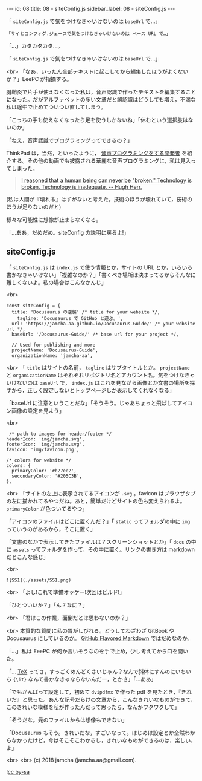 #+OPTIONS: toc:nil
#+OPTIONS: -:nil
#+OPTIONS: ^:{}

---
id: 08
title: 08 - siteConfig.js
sidebar_label: 08 - siteConfig.js
---

  「 ~siteConfig.js~ で気をつけなきゃいけないのは ~baseUrl~ で…」

  #+BEGIN_SRC 
  「サイとコンフィグ.ジェースで気をつけなきゃいけないのは ベース URL で…」
  #+END_SRC

  「…」カタカタカタ…。

  「 ~siteConfig.js~ で気をつけなきゃいけないのは ~baseUrl~ で…」

  <br>
  「なあ，いったん全部テキストに起こしてから編集したほうがよくないか？」EeePC が指摘する。

  腱鞘炎で片手が使えなくなった私は，音声認識で作ったテキストを編集することになった。だがアルファベットの多い文章だと誤認識はどうしても増え，不満な私は途中で止めてついつい直してしまう。

  「こっちの手も使えなくなったら足を使うしかないね」「休むという選択肢はないのか」

  「ねえ，音声認識でプログラミングってできるの？」

  ThinkPad は，当然，といったように， [[https://www.youtube.com/watch?v=8SkdfdXWYaI][音声プログラミングをする開発者]] を紹介する。その他の動画でも披露される華麗な音声プログラミングに，私は見入ってしまった。

  #+BEGIN_QUOTE
   [[https://www.ted.com/talks/hugh_herr_the_new_bionics_that_let_us_run_climb_and_dance][I reasoned that a human being can never be "broken." Technology is broken. Technology is inadequate. -- Hugh Herr.]]
  #+END_QUOTE

  (私は人間が『壊れる』はずがないと考えた。技術のほうが壊れていて，技術のほうが足りないのだと)

  様々な可能性に想像が止まらなくなる。

  「…ああ，だめだめ。siteConfig の説明に戻るよ!」

** siteConfig.js

   「 ~siteConfig.js~ は ~index.js~ で使う情報とか，サイトの URL とか，いろいろ書かなきゃいけない」「複雑なのか？」「書くべき場所は決まってるからそんなに難しくないよ。私の場合はこんなかんじ」

   <br>
   #+BEGIN_SRC 
  const siteConfig = {
    title: 'Docusaurus の逆襲' /* title for your website */,
      tagline: 'Docusaurus で GitHub と遊ぶ。',
    url: 'https://jamcha-aa.github.io/Docusaurus-Guide/' /* your website url */,
    baseUrl: '/Docusaurus-Guide/' /* base url for your project */,

    // Used for publishing and more
    projectName: 'Docusaurus-Guide',
    organizationName: 'jamcha-aa',
   #+END_SRC

   <br>
   「 ~title~ はサイトの名前， ~tagline~ はサブタイトルとか。 ~projectName~ と ~organizationName~ はそれぞれリポジトリ名とアカウント名。気をつけなきゃいけないのは ~baseUrl~ で， ~index.js~ はこれを見ながら画像とか文書の場所を探すから，正しく設定しないとトップページしか表示してくれなくなる」

   「baseUrl に注意ということだな」「そうそう。じゃあちょっと飛ばしてアイコン画像の設定を見よう」

   <br>
   #+BEGIN_SRC 
     /* path to images for header/footer */
    headerIcon: 'img/jamcha.svg',
    footerIcon: 'img/jamcha.svg',
    favicon: 'img/favicon.png',

    /* colors for website */
    colors: {
      primaryColor: '#b27ee2',
      secondaryColor: '#205C3B',
    },
   #+END_SRC

   <br>
   「サイトの左上に表示されてるアイコンが ~.svg~ 。favicon はブラウザタブの左に描かれてるやつだね。あと，簡単だけどサイトの色も変えられるよ。 ~primaryColor~ が色ついてるやつ」

   「アイコンのファイルはどこに置くんだ？」「 ~static~ ってフォルダの中に ~img~ っていうのがあるから，そこに置く」

   「文書のなかで表示してきたファイルは？スクリーンショットとか」「 ~docs~ の中に ~assets~ ってフォルダを作って，その中に置く。リンクの書き方は markdown だとこんな感じ」

   <br>
   #+BEGIN_SRC 
   ![SS1](./assets/SS1.png)
   #+END_SRC

   <br>
   「よし!これで準備オッケー!次回はビルド!」

   「ひとついいか？」「ん？なに？」

   <br>
   「君はこの作業，面倒だとは思わないのか？」

   <br>
   本質的な質問に私の胃がしびれる。どうしてわざわざ GitBook や Docusaurus にしているのか。 [[https://github.github.com/gfm/][GitHub Flavored Markdown]] ではだめなのか。

   「…」私は EeePC が何か言いそうなのを手で止め，少し考えてから口を開いた。

   「… [[https://texwiki.texjp.org/][TeX]] ってさ，すっごくめんどくさいじゃん？なんで斜体にすんのにいちいち ~{\it}~ なんて書かなきゃならないんだー，とかさ」「…ああ」

   「でもがんばって設定して，初めて ~dvipdfmx~ で作った pdf を見たとき，『きれいだ』と思った。あんな記号だらけの文章から，こんなきれいなものができて，このきれいな模様を私が作ったんだって思ったら，なんかワクワクして」

   「そうだな。元のファイルからは想像もできない」

   「Docusaurus もそう。きれいだな，すごいなって。はじめは設定とか全然わからなかったけど，今はそこそこわかるし，きれいなものができるのは，楽しい，よ」

   <br>
   <br>
   (c) 2018 jamcha (jamcha.aa@gmail.com).
                
  ![[https://i.creativecommons.org/l/by-sa/4.0/88x31.png][cc by-sa]]
